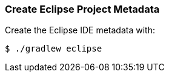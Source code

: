 
=== Create Eclipse Project Metadata

Create the Eclipse IDE metadata with:

[source,sh]
----
$ ./gradlew eclipse
----
